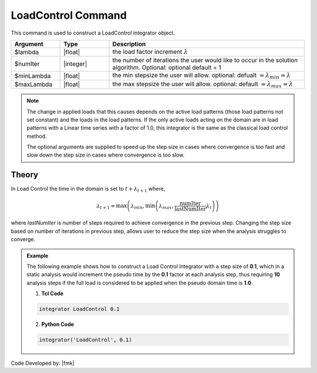 LoadControl Command
-------------------

This command is used to construct a LoadControl integrator object.

.. function:: integrator LoadControl $lambda <$numIter $minLambda $maxLambda>

.. csv-table:: 
   :header: "Argument", "Type", "Description"
   :widths: 10, 10, 40

   $lambda, |float|,the load factor increment :math:`\lambda`
   $numIter, |integer|,   the number of iterations the user would like to occur in the solution algorithm. Optional: optional default = 1
   $minLambda, |float|, the min stepsize the user will allow. optional: defualt :math:`= \lambda_{min} = \lambda`
   $maxLambda, |float|, the max stepsize the user will allow. optional: default :math:`= \lambda_{max} = \lambda`

.. note::

   The change in applied loads that this causes depends on the active load patterns (those load patterns not set constant) and the loads in the load patterns. If the only active loads acting on the domain are in load patterns with a Linear time series with a factor of 1.0, this integrator is the same as the classical load control method.

   The optional arguments are supplied to speed up the step size in cases where convergence is too fast and slow down the step size in cases where convergence is too slow.

Theory
^^^^^^

In Load Control the time in the domain is set to :math:`t + \lambda_{t+1}` where,

      .. math::

         \lambda_{t+1} = \max \left ( \lambda_{min}, \min \left ( \lambda_{max}, \frac{\text{numIter}}{\text{lastNumIter}} \lambda_{t} \right ) \right )


where *lastNumIter* is number of steps required to achieve convergence in the previous step. Changing the step size based on number of iterations in previous step, allows user to reduce the step size when the analysis struggles to converge.


.. admonition:: Example 

   The following example shows how to construct a Load Control Integrator with a step size of **0.1**, which in a static analysis would increment the pseudo time by the **0.1** factor at each analysis step, thus requiring **10** analysis steps if the full load is considered to be applied when the pseudo domain time is **1.0**.

   1. **Tcl Code**

   .. code-block:: tcl

      integrator LoadControl 0.1

   2. **Python Code**

   .. code-block:: python

      integrator('LoadControl', 0.1)


Code Developed by: |fmk|